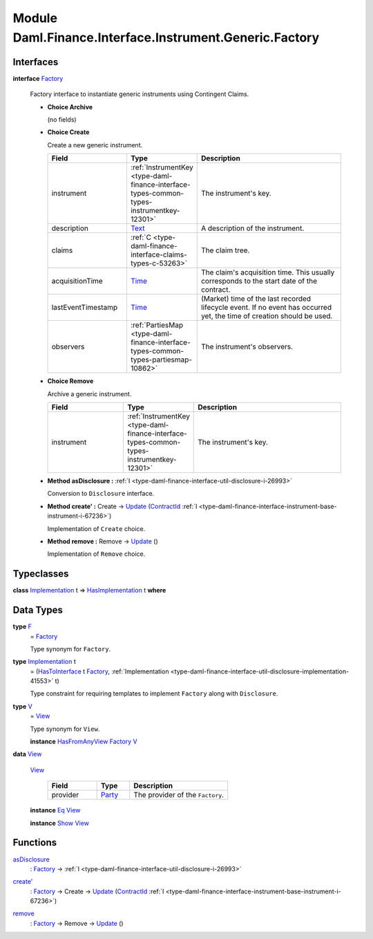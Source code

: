 .. Copyright (c) 2022 Digital Asset (Switzerland) GmbH and/or its affiliates. All rights reserved.
.. SPDX-License-Identifier: Apache-2.0

.. _module-daml-finance-interface-instrument-generic-factory-11761:

Module Daml.Finance.Interface.Instrument.Generic.Factory
========================================================

Interfaces
----------

.. _type-daml-finance-interface-instrument-generic-factory-factory-64962:

**interface** `Factory <type-daml-finance-interface-instrument-generic-factory-factory-64962_>`_

  Factory interface to instantiate generic instruments using Contingent Claims\.

  + **Choice Archive**

    (no fields)

  + **Choice Create**

    Create a new generic instrument\.

    .. list-table::
       :widths: 15 10 30
       :header-rows: 1

       * - Field
         - Type
         - Description
       * - instrument
         - :ref:`InstrumentKey <type-daml-finance-interface-types-common-types-instrumentkey-12301>`
         - The instrument's key\.
       * - description
         - `Text <https://docs.daml.com/daml/stdlib/Prelude.html#type-ghc-types-text-51952>`_
         - A description of the instrument\.
       * - claims
         - :ref:`C <type-daml-finance-interface-claims-types-c-53263>`
         - The claim tree\.
       * - acquisitionTime
         - `Time <https://docs.daml.com/daml/stdlib/Prelude.html#type-da-internal-lf-time-63886>`_
         - The claim's acquisition time\. This usually corresponds to the start date of the contract\.
       * - lastEventTimestamp
         - `Time <https://docs.daml.com/daml/stdlib/Prelude.html#type-da-internal-lf-time-63886>`_
         - (Market) time of the last recorded lifecycle event\. If no event has occurred yet, the time of creation should be used\.
       * - observers
         - :ref:`PartiesMap <type-daml-finance-interface-types-common-types-partiesmap-10862>`
         - The instrument's observers\.

  + **Choice Remove**

    Archive a generic instrument\.

    .. list-table::
       :widths: 15 10 30
       :header-rows: 1

       * - Field
         - Type
         - Description
       * - instrument
         - :ref:`InstrumentKey <type-daml-finance-interface-types-common-types-instrumentkey-12301>`
         - The instrument's key\.

  + **Method asDisclosure \:** :ref:`I <type-daml-finance-interface-util-disclosure-i-26993>`

    Conversion to ``Disclosure`` interface\.

  + **Method create' \:** Create \-\> `Update <https://docs.daml.com/daml/stdlib/Prelude.html#type-da-internal-lf-update-68072>`_ (`ContractId <https://docs.daml.com/daml/stdlib/Prelude.html#type-da-internal-lf-contractid-95282>`_ :ref:`I <type-daml-finance-interface-instrument-base-instrument-i-67236>`)

    Implementation of ``Create`` choice\.

  + **Method remove \:** Remove \-\> `Update <https://docs.daml.com/daml/stdlib/Prelude.html#type-da-internal-lf-update-68072>`_ ()

    Implementation of ``Remove`` choice\.

Typeclasses
-----------

.. _class-daml-finance-interface-instrument-generic-factory-hasimplementation-59857:

**class** `Implementation <type-daml-finance-interface-instrument-generic-factory-implementation-90495_>`_ t \=\> `HasImplementation <class-daml-finance-interface-instrument-generic-factory-hasimplementation-59857_>`_ t **where**


Data Types
----------

.. _type-daml-finance-interface-instrument-generic-factory-f-66772:

**type** `F <type-daml-finance-interface-instrument-generic-factory-f-66772_>`_
  \= `Factory <type-daml-finance-interface-instrument-generic-factory-factory-64962_>`_

  Type synonym for ``Factory``\.

.. _type-daml-finance-interface-instrument-generic-factory-implementation-90495:

**type** `Implementation <type-daml-finance-interface-instrument-generic-factory-implementation-90495_>`_ t
  \= (`HasToInterface <https://docs.daml.com/daml/stdlib/Prelude.html#class-da-internal-interface-hastointerface-68104>`_ t `Factory <type-daml-finance-interface-instrument-generic-factory-factory-64962_>`_, :ref:`Implementation <type-daml-finance-interface-util-disclosure-implementation-41553>` t)

  Type constraint for requiring templates to implement ``Factory`` along with ``Disclosure``\.

.. _type-daml-finance-interface-instrument-generic-factory-v-36292:

**type** `V <type-daml-finance-interface-instrument-generic-factory-v-36292_>`_
  \= `View <type-daml-finance-interface-instrument-generic-factory-view-99088_>`_

  Type synonym for ``View``\.

  **instance** `HasFromAnyView <https://docs.daml.com/daml/stdlib/DA-Internal-Interface-AnyView.html#class-da-internal-interface-anyview-hasfromanyview-30108>`_ `Factory <type-daml-finance-interface-instrument-generic-factory-factory-64962_>`_ `V <type-daml-finance-interface-instrument-generic-factory-v-36292_>`_

.. _type-daml-finance-interface-instrument-generic-factory-view-99088:

**data** `View <type-daml-finance-interface-instrument-generic-factory-view-99088_>`_

  .. _constr-daml-finance-interface-instrument-generic-factory-view-43709:

  `View <constr-daml-finance-interface-instrument-generic-factory-view-43709_>`_

    .. list-table::
       :widths: 15 10 30
       :header-rows: 1

       * - Field
         - Type
         - Description
       * - provider
         - `Party <https://docs.daml.com/daml/stdlib/Prelude.html#type-da-internal-lf-party-57932>`_
         - The provider of the ``Factory``\.

  **instance** `Eq <https://docs.daml.com/daml/stdlib/Prelude.html#class-ghc-classes-eq-22713>`_ `View <type-daml-finance-interface-instrument-generic-factory-view-99088_>`_

  **instance** `Show <https://docs.daml.com/daml/stdlib/Prelude.html#class-ghc-show-show-65360>`_ `View <type-daml-finance-interface-instrument-generic-factory-view-99088_>`_

Functions
---------

.. _function-daml-finance-interface-instrument-generic-factory-asdisclosure-73420:

`asDisclosure <function-daml-finance-interface-instrument-generic-factory-asdisclosure-73420_>`_
  \: `Factory <type-daml-finance-interface-instrument-generic-factory-factory-64962_>`_ \-\> :ref:`I <type-daml-finance-interface-util-disclosure-i-26993>`

.. _function-daml-finance-interface-instrument-generic-factory-createtick-4723:

`create' <function-daml-finance-interface-instrument-generic-factory-createtick-4723_>`_
  \: `Factory <type-daml-finance-interface-instrument-generic-factory-factory-64962_>`_ \-\> Create \-\> `Update <https://docs.daml.com/daml/stdlib/Prelude.html#type-da-internal-lf-update-68072>`_ (`ContractId <https://docs.daml.com/daml/stdlib/Prelude.html#type-da-internal-lf-contractid-95282>`_ :ref:`I <type-daml-finance-interface-instrument-base-instrument-i-67236>`)

.. _function-daml-finance-interface-instrument-generic-factory-remove-33913:

`remove <function-daml-finance-interface-instrument-generic-factory-remove-33913_>`_
  \: `Factory <type-daml-finance-interface-instrument-generic-factory-factory-64962_>`_ \-\> Remove \-\> `Update <https://docs.daml.com/daml/stdlib/Prelude.html#type-da-internal-lf-update-68072>`_ ()
